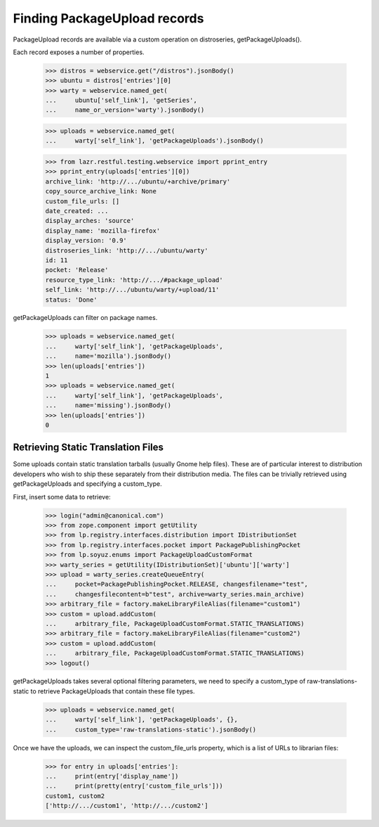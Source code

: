 =============================
Finding PackageUpload records
=============================

PackageUpload records are available via a custom operation on
distroseries, getPackageUploads().

Each record exposes a number of properties.

    >>> distros = webservice.get("/distros").jsonBody()
    >>> ubuntu = distros['entries'][0]
    >>> warty = webservice.named_get(
    ...     ubuntu['self_link'], 'getSeries',
    ...     name_or_version='warty').jsonBody()

    >>> uploads = webservice.named_get(
    ...     warty['self_link'], 'getPackageUploads').jsonBody()

    >>> from lazr.restful.testing.webservice import pprint_entry
    >>> pprint_entry(uploads['entries'][0])
    archive_link: 'http://.../ubuntu/+archive/primary'
    copy_source_archive_link: None
    custom_file_urls: []
    date_created: ...
    display_arches: 'source'
    display_name: 'mozilla-firefox'
    display_version: '0.9'
    distroseries_link: 'http://.../ubuntu/warty'
    id: 11
    pocket: 'Release'
    resource_type_link: 'http://.../#package_upload'
    self_link: 'http://.../ubuntu/warty/+upload/11'
    status: 'Done'

getPackageUploads can filter on package names.

    >>> uploads = webservice.named_get(
    ...     warty['self_link'], 'getPackageUploads',
    ...     name='mozilla').jsonBody()
    >>> len(uploads['entries'])
    1
    >>> uploads = webservice.named_get(
    ...     warty['self_link'], 'getPackageUploads',
    ...     name='missing').jsonBody()
    >>> len(uploads['entries'])
    0


Retrieving Static Translation Files
===================================

Some uploads contain static translation tarballs (usually Gnome help files).
These are of particular interest to distribution developers who wish to
ship these separately from their distribution media.  The files can be
trivially retrieved using getPackageUploads and specifying a custom_type.

First, insert some data to retrieve:

    >>> login("admin@canonical.com")
    >>> from zope.component import getUtility
    >>> from lp.registry.interfaces.distribution import IDistributionSet
    >>> from lp.registry.interfaces.pocket import PackagePublishingPocket
    >>> from lp.soyuz.enums import PackageUploadCustomFormat
    >>> warty_series = getUtility(IDistributionSet)['ubuntu']['warty']
    >>> upload = warty_series.createQueueEntry(
    ...     pocket=PackagePublishingPocket.RELEASE, changesfilename="test",
    ...     changesfilecontent=b"test", archive=warty_series.main_archive)
    >>> arbitrary_file = factory.makeLibraryFileAlias(filename="custom1")
    >>> custom = upload.addCustom(
    ...     arbitrary_file, PackageUploadCustomFormat.STATIC_TRANSLATIONS)
    >>> arbitrary_file = factory.makeLibraryFileAlias(filename="custom2")
    >>> custom = upload.addCustom(
    ...     arbitrary_file, PackageUploadCustomFormat.STATIC_TRANSLATIONS)
    >>> logout()

getPackageUploads takes several optional filtering parameters, we need
to specify a custom_type of raw-translations-static to retrieve PackageUploads
that contain these file types.

    >>> uploads = webservice.named_get(
    ...     warty['self_link'], 'getPackageUploads', {},
    ...     custom_type='raw-translations-static').jsonBody()

Once we have the uploads, we can inspect the custom_file_urls property,
which is a list of URLs to librarian files:

    >>> for entry in uploads['entries']:
    ...     print(entry['display_name'])
    ...     print(pretty(entry['custom_file_urls']))
    custom1, custom2
    ['http://.../custom1', 'http://.../custom2']
